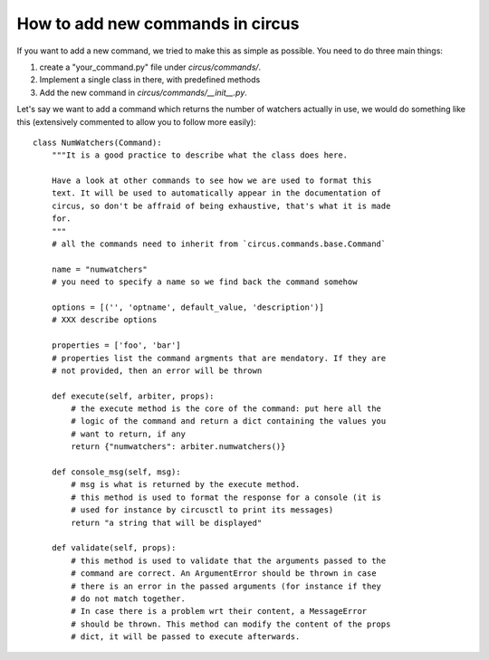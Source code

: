 How to add new commands in circus
#################################

If you want to add a new command, we tried to make this as simple as possible.
You need to do three main things:

1. create a "your_command.py" file under `circus/commands/`.
2. Implement a single class in there, with predefined methods
3. Add the new command in `circus/commands/__init__.py`.

Let's say we want to add a command which returns the number of watchers
actually in use, we would do something like this (extensively commented to
allow you to follow more easily)::

    class NumWatchers(Command):
        """It is a good practice to describe what the class does here.

        Have a look at other commands to see how we are used to format this
        text. It will be used to automatically appear in the documentation of
        circus, so don't be affraid of being exhaustive, that's what it is made
        for.
        """
        # all the commands need to inherit from `circus.commands.base.Command` 

        name = "numwatchers"
        # you need to specify a name so we find back the command somehow

        options = [('', 'optname', default_value, 'description')]
        # XXX describe options

        properties = ['foo', 'bar']
        # properties list the command argments that are mendatory. If they are
        # not provided, then an error will be thrown

        def execute(self, arbiter, props):
            # the execute method is the core of the command: put here all the
            # logic of the command and return a dict containing the values you
            # want to return, if any
            return {"numwatchers": arbiter.numwatchers()}

        def console_msg(self, msg):
            # msg is what is returned by the execute method.
            # this method is used to format the response for a console (it is
            # used for instance by circusctl to print its messages)
            return "a string that will be displayed"

        def validate(self, props):
            # this method is used to validate that the arguments passed to the
            # command are correct. An ArgumentError should be thrown in case
            # there is an error in the passed arguments (for instance if they
            # do not match together.
            # In case there is a problem wrt their content, a MessageError
            # should be thrown. This method can modify the content of the props
            # dict, it will be passed to execute afterwards.

